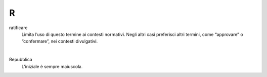 R
=

ratificare 
     Limita l’uso di questo termine ai contesti normativi. Negli altri casi preferisci altri termini, come “approvare” o “confermare”, nei contesti divulgativi.

     |

Repubblica
     L’iniziale è sempre maiuscola.
   


